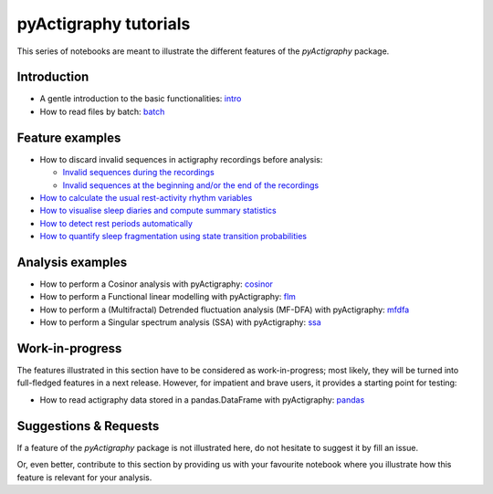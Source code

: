 ======================
pyActigraphy tutorials
======================

This series of notebooks are meant to illustrate the different features of the
*pyActigraphy* package.

Introduction
============

* A gentle introduction to the basic functionalities: `intro`_
* How to read files by batch: `batch`_

.. _intro: pyActigraphy-Intro.ipynb
.. _batch: pyActigraphy-Batch.ipynb


Feature examples
================

* How to discard invalid sequences in actigraphy recordings before analysis:

  * `Invalid sequences during the recordings`_
  * `Invalid sequences at the beginning and/or the end of the recordings`_

* `How to calculate the usual rest-activity rhythm variables`_
* `How to visualise sleep diaries and compute summary statistics`_
* `How to detect rest periods automatically`_
* `How to quantify sleep fragmentation using state transition probabilities`_


.. _Invalid sequences during the recordings: pyActigraphy-Masking.ipynb
.. _Invalid sequences at the beginning and/or the end of the recordings: pyActigraphy-SSt-log.ipynb
.. _How to calculate the usual rest-activity rhythm variables: pyActigraphy-Non-parametric-variables.ipynb
.. _How to visualise sleep diaries and compute summary statistics: pyActigraphy-Sleep-Diary.ipynb
.. _How to detect rest periods automatically: pyActigraphy-Sleep-Algorithms.ipynb
.. _How to quantify sleep fragmentation using state transition probabilities: pyActigraphy-StateTransitionProb.ipynb


Analysis examples
=================

* How to perform a Cosinor analysis with pyActigraphy: `cosinor`_
* How to perform a Functional linear modelling with pyActigraphy: `flm`_
* How to perform a (Multifractal) Detrended fluctuation analysis (MF-DFA) with pyActigraphy: `mfdfa`_
* How to perform a Singular spectrum analysis (SSA) with pyActigraphy: `ssa`_

.. _cosinor: pyActigraphy-Cosinor.ipynb
.. _flm: pyActigraphy-FLM.ipynb
.. _mfdfa: pyActigraphy-MFDFA.ipynb
.. _ssa: pyActigraphy-SSA.ipynb


Work-in-progress
================

The features illustrated in this section have to be considered as work-in-progress;
most likely, they will be turned into full-fledged features in a next release.
However, for impatient and brave users, it provides a starting point for testing:

* How to read actigraphy data stored in a pandas.DataFrame with pyActigraphy: `pandas`_

.. _pandas: pyActigraphy-Pandas.ipynb


Suggestions & Requests
======================

If a feature of the *pyActigraphy* package is not illustrated here, do not
hesitate to suggest it by fill an issue.

Or, even better, contribute to this section by providing us with your favourite
notebook where you illustrate how this feature is relevant for your analysis.
